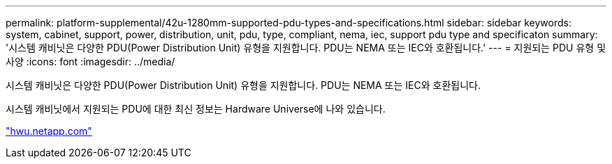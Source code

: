 ---
permalink: platform-supplemental/42u-1280mm-supported-pdu-types-and-specifications.html 
sidebar: sidebar 
keywords: system, cabinet, support, power, distribution, unit, pdu, type, compliant, nema, iec, support pdu type and specificaton 
summary: '시스템 캐비닛은 다양한 PDU(Power Distribution Unit) 유형을 지원합니다. PDU는 NEMA 또는 IEC와 호환됩니다.' 
---
= 지원되는 PDU 유형 및 사양
:icons: font
:imagesdir: ../media/


[role="lead"]
시스템 캐비닛은 다양한 PDU(Power Distribution Unit) 유형을 지원합니다. PDU는 NEMA 또는 IEC와 호환됩니다.

시스템 캐비닛에서 지원되는 PDU에 대한 최신 정보는 Hardware Universe에 나와 있습니다.

https://hwu.netapp.com/["hwu.netapp.com"]
